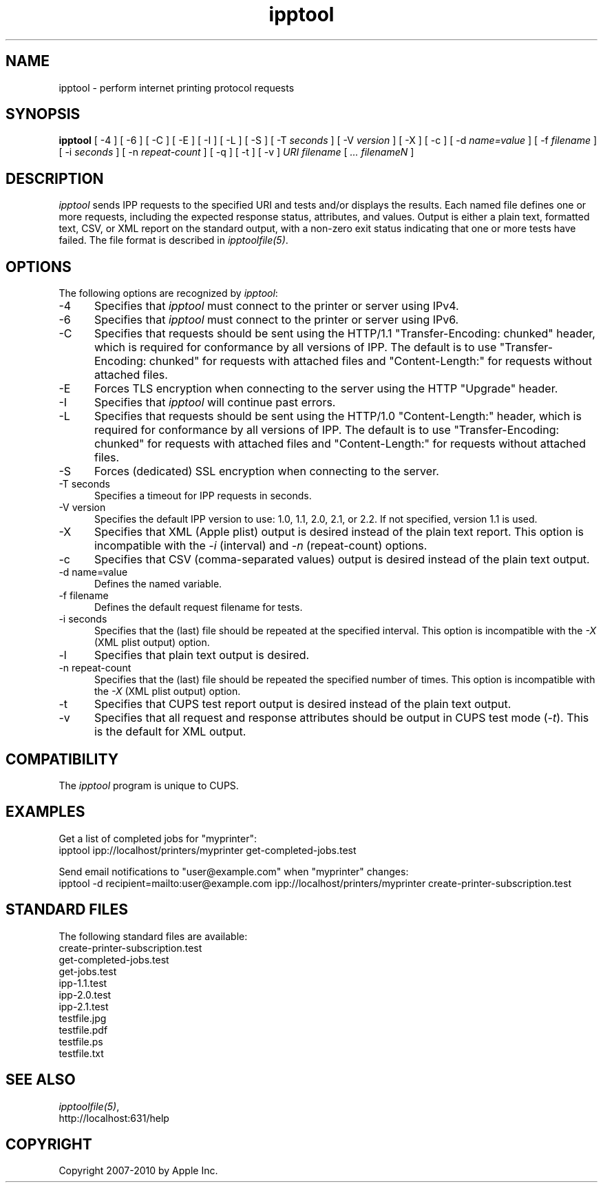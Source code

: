 .\"
.\" "$Id$"
.\"
.\"   ipptool man page for CUPS.
.\"
.\"   Copyright 2010 by Apple Inc.
.\"
.\"   These coded instructions, statements, and computer programs are the
.\"   property of Apple Inc. and are protected by Federal copyright
.\"   law.  Distribution and use rights are outlined in the file "LICENSE.txt"
.\"   which should have been included with this file.  If this file is
.\"   file is missing or damaged, see the license at "http://www.cups.org/".
.\"
.TH ipptool 1 "CUPS" "9 November 2010" "Apple Inc."
.SH NAME
ipptool - perform internet printing protocol requests
.SH SYNOPSIS
.B ipptool
[ -4 ] [ -6 ] [ -C ] [ -E ] [ -I ] [ -L ] [ -S ] [ -T
.I seconds
] [ -V
.I version
] [ -X ] [ -c ] [ -d
.I name=value
] [ -f
.I filename
] [ -i
.I seconds
] [ -n
.I repeat-count
] [ -q ] [ -t ] [ -v ]
.I URI
.I filename
[
.I ... filenameN
]
.SH DESCRIPTION
\fIipptool\fR sends IPP requests to the specified URI and tests and/or displays the results. Each named file defines one or more requests, including the expected response status, attributes, and values. Output is either a plain text, formatted text, CSV, or XML report on the standard output, with a non-zero exit status indicating that one or more tests have failed. The file format is described in \fIipptoolfile(5)\fR.
.SH OPTIONS
The following options are recognized by \fIipptool\fR:
.TP 5
-4
Specifies that \fIipptool\fR must connect to the printer or server using IPv4.
.TP 5
-6
Specifies that \fIipptool\fR must connect to the printer or server using IPv6.
.TP 5
-C
Specifies that requests should be sent using the HTTP/1.1 "Transfer-Encoding: chunked" header, which is required for conformance by all versions of IPP. The default is to use "Transfer-Encoding: chunked" for requests with attached files and "Content-Length:" for requests without attached files.
.TP 5
-E
Forces TLS encryption when connecting to the server using the HTTP "Upgrade" header.
.TP 5
-I
Specifies that \fIipptool\fR will continue past errors.
.TP 5
-L
Specifies that requests should be sent using the HTTP/1.0 "Content-Length:" header, which is required for conformance by all versions of IPP. The default is to use "Transfer-Encoding: chunked" for requests with attached files and "Content-Length:" for requests without attached files.
.TP 5
-S
Forces (dedicated) SSL encryption when connecting to the server.
.TP 5
-T seconds
Specifies a timeout for IPP requests in seconds.
.TP 5
-V version
Specifies the default IPP version to use: 1.0, 1.1, 2.0, 2.1, or 2.2. If not specified, version 1.1 is used.
.TP 5
-X
Specifies that XML (Apple plist) output is desired instead of the plain text report. This option is incompatible with the \fI-i\fR (interval) and \fI-n\fR (repeat-count) options.
.TP 5
-c
Specifies that CSV (comma-separated values) output is desired instead of the plain text output.
.TP 5
-d name=value
Defines the named variable.
.TP 5
-f filename
Defines the default request filename for tests.
.TP 5
-i seconds
Specifies that the (last) file should be repeated at the specified interval. This option is incompatible with the \fI-X\fR (XML plist output) option.
.TP 5
-l
Specifies that plain text output is desired.
.TP 5
-n repeat-count
Specifies that the (last) file should be repeated the specified number of times. This option is incompatible with the \fI-X\fR (XML plist output) option.
.TP 5
-t
Specifies that CUPS test report output is desired instead of the plain text output.
.TP 5
-v
Specifies that all request and response attributes should be output in CUPS test mode (\fI-t\fR). This is the default for XML output.
.SH COMPATIBILITY
The \fIipptool\fR program is unique to CUPS.
.SH EXAMPLES
Get a list of completed jobs for "myprinter":
.nf
    ipptool ipp://localhost/printers/myprinter get-completed-jobs.test
.fi
.LP
Send email notifications to "user@example.com" when "myprinter" changes:
.nf
    ipptool -d recipient=mailto:user@example.com \
        ipp://localhost/printers/myprinter create-printer-subscription.test
.fi
.SH STANDARD FILES
The following standard files are available:
.nf
    create-printer-subscription.test
    get-completed-jobs.test
    get-jobs.test
    ipp-1.1.test
    ipp-2.0.test
    ipp-2.1.test
    testfile.jpg
    testfile.pdf
    testfile.ps
    testfile.txt
.fi
.SH SEE ALSO
\fIipptoolfile(5)\fR,
.br
http://localhost:631/help
.SH COPYRIGHT
Copyright 2007-2010 by Apple Inc.
.\"
.\" End of "$Id$".
.\"
